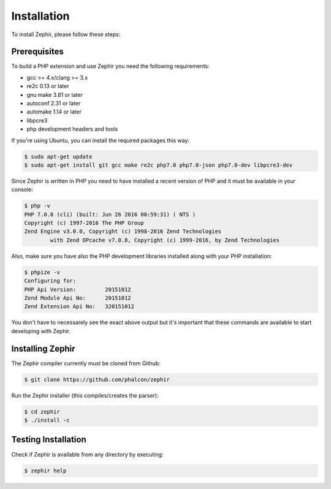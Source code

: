Installation
============
To install Zephir, please follow these steps:

Prerequisites
-------------

To build a PHP extension and use Zephir you need the following requirements:

* gcc >= 4.x/clang >= 3.x
* re2c 0.13 or later
* gnu make 3.81 or later
* autoconf 2.31 or later
* automake 1.14 or later
* libpcre3
* php development headers and tools

If you're using Ubuntu, you can install the required packages this way:

.. code-block:: bash

	$ sudo apt-get update
	$ sudo apt-get install git gcc make re2c php7.0 php7.0-json php7.0-dev libpcre3-dev

Since Zephir is written in PHP you need to have installed a recent version of PHP and it must be available in your console:

.. code-block:: bash

	$ php -v
	PHP 7.0.8 (cli) (built: Jun 26 2016 00:59:31) ( NTS )
	Copyright (c) 1997-2016 The PHP Group
	Zend Engine v3.0.0, Copyright (c) 1998-2016 Zend Technologies
    		with Zend OPcache v7.0.8, Copyright (c) 1999-2016, by Zend Technologies

Also, make sure you have also the PHP development libraries installed along with your PHP installation:

.. code-block:: bash

	$ phpize -v
	Configuring for:
	PHP Api Version:         20151012
	Zend Module Api No:      20151012
	Zend Extension Api No:   320151012

You don't have to necessarely see the exact above output but it's important that these commands are available to start
developing with Zephir.

Installing Zephir
-----------------

The Zephir compiler currently must be cloned from Github:

.. code-block:: bash

	$ git clone https://github.com/phalcon/zephir

Run the Zephir installer (this compiles/creates the parser):

.. code-block:: bash

	$ cd zephir
	$ ./install -c

Testing Installation
--------------------
Check if Zephir is available from any directory by executing:

.. code-block:: bash

	$ zephir help
